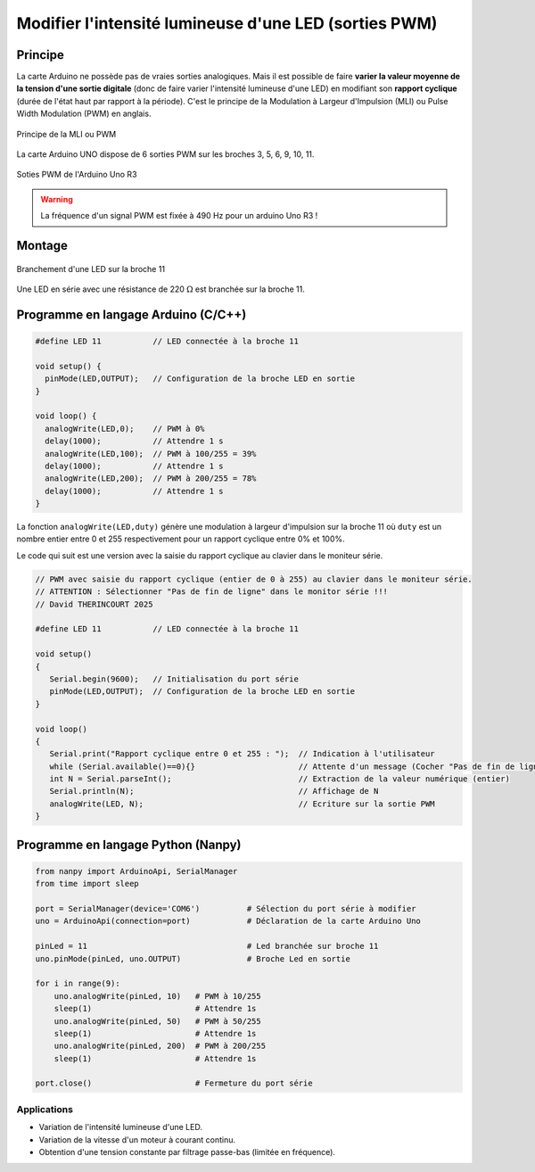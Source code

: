 .. |kohm| replace:: :math:`{k\Omega}`
.. |ohm| replace:: :math:`{\Omega}`

======================================================
Modifier l'intensité lumineuse d'une LED (sorties PWM)
======================================================

Principe
========

La carte Arduino ne possède pas de vraies sorties analogiques. Mais il est possible de faire **varier la valeur moyenne de la tension d'une sortie digitale** (donc de faire varier l'intensité lumineuse d'une LED) en modifiant son **rapport cyclique** (durée de l'état haut par rapport à la période). C'est le principe de la Modulation à Largeur d'Impulsion (MLI) ou Pulse Width Modulation (PWM) en anglais.


.. figure:: images/LED_PWM_Principe.png
   :width: 795
   :height: 754
   :scale: 50 %
   :alt:
   :align: center

   Principe de la MLI ou PWM

La carte Arduino UNO dispose de 6 sorties PWM sur les broches 3, 5, 6, 9, 10, 11.

.. figure:: images/02_arduino_uno_sorties_pwm.png
   :width: 450
   :height: 400
   :scale: 70 %
   :alt:
   :align: center

   Soties PWM de l'Arduino Uno R3

.. warning::
   La fréquence d'un signal PWM est fixée à 490 Hz pour un arduino Uno R3 !

Montage
=======

.. figure:: images/Arduino_LED_PWM.png
   :width: 536
   :height: 423
   :scale: 70 %
   :alt:
   :align: center

   Branchement d'une LED sur la broche 11

Une LED en série avec une résistance de 220 |ohm| est branchée sur la broche 11.





Programme en langage Arduino (C/C++)
====================================

.. code:: arduino

   #define LED 11           // LED connectée à la broche 11

   void setup() {
     pinMode(LED,OUTPUT);   // Configuration de la broche LED en sortie
   }

   void loop() {
     analogWrite(LED,0);    // PWM à 0%
     delay(1000);           // Attendre 1 s
     analogWrite(LED,100);  // PWM à 100/255 = 39%
     delay(1000);           // Attendre 1 s
     analogWrite(LED,200);  // PWM à 200/255 = 78%
     delay(1000);           // Attendre 1 s
   }

La fonction ``analogWrite(LED,duty)`` génère une modulation à largeur d'impulsion sur la broche 11 où ``duty`` est un nombre entier entre 0 et 255 respectivement pour un rapport cyclique entre 0% et 100%.

Le code qui suit est une version avec la saisie du rapport cyclique au clavier dans le moniteur série.

.. code:: arduino

   // PWM avec saisie du rapport cyclique (entier de 0 à 255) au clavier dans le moniteur série.
   // ATTENTION : Sélectionner "Pas de fin de ligne" dans le monitor série !!!
   // David THERINCOURT 2025

   #define LED 11           // LED connectée à la broche 11

   void setup()
   {
      Serial.begin(9600);   // Initialisation du port série
      pinMode(LED,OUTPUT);  // Configuration de la broche LED en sortie
   }

   void loop()
   {
      Serial.print("Rapport cyclique entre 0 et 255 : ");  // Indication à l'utilisateur
      while (Serial.available()==0){}                      // Attente d'un message (Cocher "Pas de fin de ligne")
      int N = Serial.parseInt();                           // Extraction de la valeur numérique (entier)
      Serial.println(N);                                   // Affichage de N
      analogWrite(LED, N);                                 // Ecriture sur la sortie PWM
   }








Programme en langage Python (Nanpy)
===================================

.. code:: python

   from nanpy import ArduinoApi, SerialManager
   from time import sleep
   
   port = SerialManager(device='COM6')          # Sélection du port série à modifier
   uno = ArduinoApi(connection=port)            # Déclaration de la carte Arduino Uno
   
   pinLed = 11                                  # Led branchée sur broche 11
   uno.pinMode(pinLed, uno.OUTPUT)              # Broche Led en sortie
   
   for i in range(9):
       uno.analogWrite(pinLed, 10)   # PWM à 10/255
       sleep(1)                      # Attendre 1s
       uno.analogWrite(pinLed, 50)   # PWM à 50/255
       sleep(1)                      # Attendre 1s
       uno.analogWrite(pinLed, 200)  # PWM à 200/255
       sleep(1)                      # Attendre 1s
   
   port.close()                      # Fermeture du port série



Applications
------------

* Variation de l'intensité lumineuse d'une LED.
* Variation de la vitesse d'un moteur à courant continu.
* Obtention d'une tension constante par filtrage passe-bas (limitée en fréquence).
